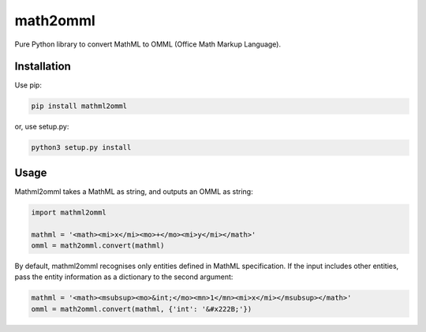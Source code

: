 math2omml
=========

Pure Python library to convert MathML to OMML (Office Math Markup Language).

Installation
------------

Use pip:

.. code:: sh

   pip install mathml2omml

or, use setup.py:

.. code:: sh

   python3 setup.py install

Usage
-----

Mathml2omml takes a MathML as string, and outputs an OMML as string:

.. code:: python

   import mathml2omml

   mathml = '<math><mi>x</mi><mo>+</mo><mi>y</mi></math>'
   omml = math2omml.convert(mathml)

By default, mathml2omml recognises only entities defined in MathML specification.
If the input includes other entities, pass the entity information
as a dictionary to the second argument:

.. code:: python

   mathml = '<math><msubsup><mo>&int;</mo><mn>1</mn><mi>x</mi></msubsup></math>'
   omml = math2omml.convert(mathml, {'int': '&#x222B;'})
